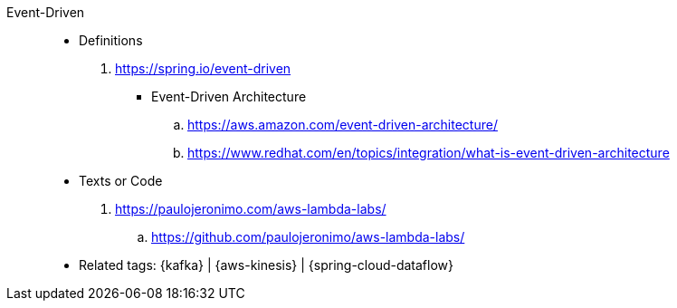 [#event-driven]#Event-Driven#::
* Definitions
. https://spring.io/event-driven
** [[event-driven-architecuture]] Event-Driven Architecture
.. https://aws.amazon.com/event-driven-architecture/
.. https://www.redhat.com/en/topics/integration/what-is-event-driven-architecture
* Texts or Code
. https://paulojeronimo.com/aws-lambda-labs/
.. https://github.com/paulojeronimo/aws-lambda-labs/
* Related tags: {kafka} | {aws-kinesis} | {spring-cloud-dataflow}
